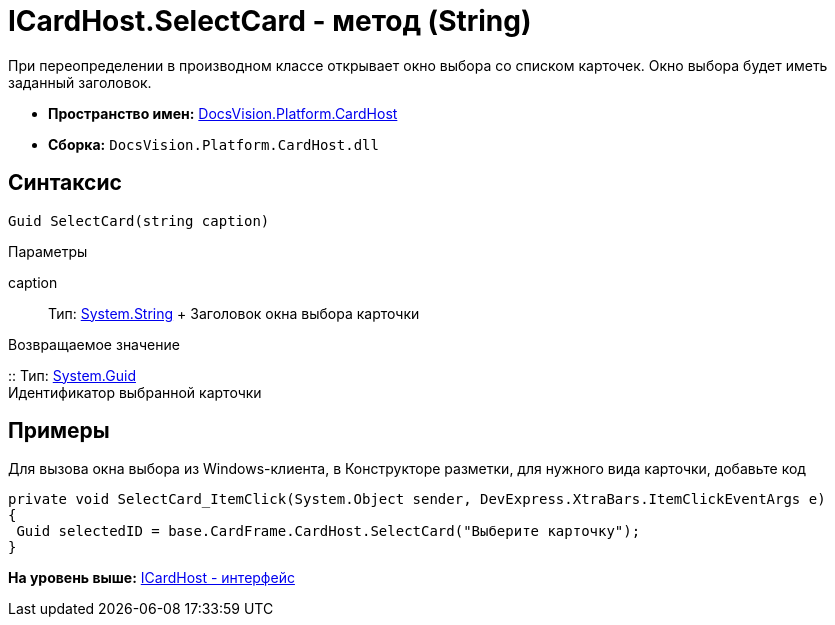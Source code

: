 = ICardHost.SelectCard - метод (String)

При переопределении в производном классе открывает окно выбора со списком карточек. Окно выбора будет иметь заданный заголовок.

* [.keyword]*Пространство имен:* xref:CardHost_NS.adoc[DocsVision.Platform.CardHost]
* [.keyword]*Сборка:* [.ph .filepath]`DocsVision.Platform.CardHost.dll`

== Синтаксис

[source,pre,codeblock,language-csharp]
----
Guid SelectCard(string caption)
----

Параметры

caption::
  Тип: http://msdn.microsoft.com/ru-ru/library/system.string.aspx[System.String]
  +
  Заголовок окна выбора карточки

Возвращаемое значение

::
  Тип: http://msdn.microsoft.com/ru-ru/library/system.guid.aspx[System.Guid]
  +
  Идентификатор выбранной карточки

== Примеры

Для вызова окна выбора из Windows-клиента, в Конструкторе разметки, для нужного вида карточки, добавьте код

[source,pre,codeblock,language-csharp]
----
private void SelectCard_ItemClick(System.Object sender, DevExpress.XtraBars.ItemClickEventArgs e)
{
 Guid selectedID = base.CardFrame.CardHost.SelectCard("Выберите карточку");
}
----

*На уровень выше:* xref:../../../../api/DocsVision/Platform/CardHost/ICardHost_IN.adoc[ICardHost - интерфейс]
